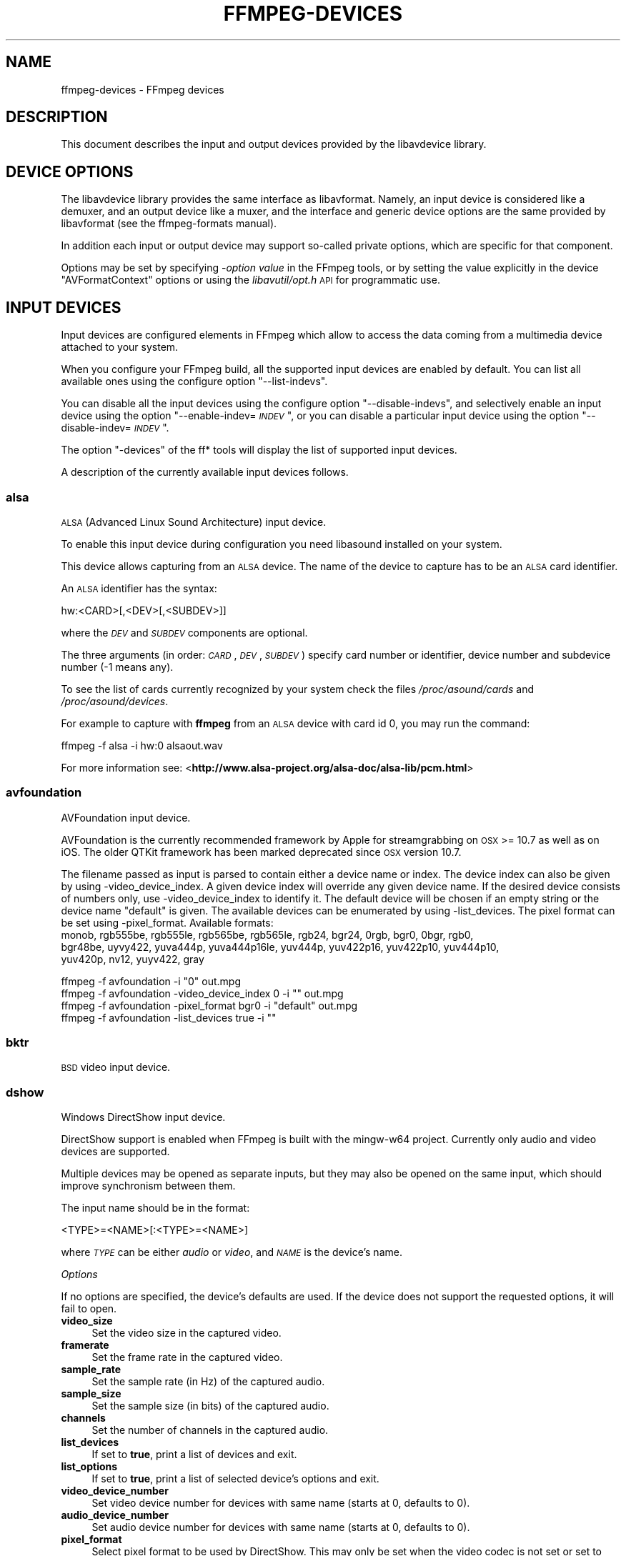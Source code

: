 .\" Automatically generated by Pod::Man 4.07 (Pod::Simple 3.32)
.\"
.\" Standard preamble:
.\" ========================================================================
.de Sp \" Vertical space (when we can't use .PP)
.if t .sp .5v
.if n .sp
..
.de Vb \" Begin verbatim text
.ft CW
.nf
.ne \\$1
..
.de Ve \" End verbatim text
.ft R
.fi
..
.\" Set up some character translations and predefined strings.  \*(-- will
.\" give an unbreakable dash, \*(PI will give pi, \*(L" will give a left
.\" double quote, and \*(R" will give a right double quote.  \*(C+ will
.\" give a nicer C++.  Capital omega is used to do unbreakable dashes and
.\" therefore won't be available.  \*(C` and \*(C' expand to `' in nroff,
.\" nothing in troff, for use with C<>.
.tr \(*W-
.ds C+ C\v'-.1v'\h'-1p'\s-2+\h'-1p'+\s0\v'.1v'\h'-1p'
.ie n \{\
.    ds -- \(*W-
.    ds PI pi
.    if (\n(.H=4u)&(1m=24u) .ds -- \(*W\h'-12u'\(*W\h'-12u'-\" diablo 10 pitch
.    if (\n(.H=4u)&(1m=20u) .ds -- \(*W\h'-12u'\(*W\h'-8u'-\"  diablo 12 pitch
.    ds L" ""
.    ds R" ""
.    ds C` ""
.    ds C' ""
'br\}
.el\{\
.    ds -- \|\(em\|
.    ds PI \(*p
.    ds L" ``
.    ds R" ''
.    ds C`
.    ds C'
'br\}
.\"
.\" Escape single quotes in literal strings from groff's Unicode transform.
.ie \n(.g .ds Aq \(aq
.el       .ds Aq '
.\"
.\" If the F register is >0, we'll generate index entries on stderr for
.\" titles (.TH), headers (.SH), subsections (.SS), items (.Ip), and index
.\" entries marked with X<> in POD.  Of course, you'll have to process the
.\" output yourself in some meaningful fashion.
.\"
.\" Avoid warning from groff about undefined register 'F'.
.de IX
..
.if !\nF .nr F 0
.if \nF>0 \{\
.    de IX
.    tm Index:\\$1\t\\n%\t"\\$2"
..
.    if !\nF==2 \{\
.        nr % 0
.        nr F 2
.    \}
.\}
.\"
.\" Accent mark definitions (@(#)ms.acc 1.5 88/02/08 SMI; from UCB 4.2).
.\" Fear.  Run.  Save yourself.  No user-serviceable parts.
.    \" fudge factors for nroff and troff
.if n \{\
.    ds #H 0
.    ds #V .8m
.    ds #F .3m
.    ds #[ \f1
.    ds #] \fP
.\}
.if t \{\
.    ds #H ((1u-(\\\\n(.fu%2u))*.13m)
.    ds #V .6m
.    ds #F 0
.    ds #[ \&
.    ds #] \&
.\}
.    \" simple accents for nroff and troff
.if n \{\
.    ds ' \&
.    ds ` \&
.    ds ^ \&
.    ds , \&
.    ds ~ ~
.    ds /
.\}
.if t \{\
.    ds ' \\k:\h'-(\\n(.wu*8/10-\*(#H)'\'\h"|\\n:u"
.    ds ` \\k:\h'-(\\n(.wu*8/10-\*(#H)'\`\h'|\\n:u'
.    ds ^ \\k:\h'-(\\n(.wu*10/11-\*(#H)'^\h'|\\n:u'
.    ds , \\k:\h'-(\\n(.wu*8/10)',\h'|\\n:u'
.    ds ~ \\k:\h'-(\\n(.wu-\*(#H-.1m)'~\h'|\\n:u'
.    ds / \\k:\h'-(\\n(.wu*8/10-\*(#H)'\z\(sl\h'|\\n:u'
.\}
.    \" troff and (daisy-wheel) nroff accents
.ds : \\k:\h'-(\\n(.wu*8/10-\*(#H+.1m+\*(#F)'\v'-\*(#V'\z.\h'.2m+\*(#F'.\h'|\\n:u'\v'\*(#V'
.ds 8 \h'\*(#H'\(*b\h'-\*(#H'
.ds o \\k:\h'-(\\n(.wu+\w'\(de'u-\*(#H)/2u'\v'-.3n'\*(#[\z\(de\v'.3n'\h'|\\n:u'\*(#]
.ds d- \h'\*(#H'\(pd\h'-\w'~'u'\v'-.25m'\f2\(hy\fP\v'.25m'\h'-\*(#H'
.ds D- D\\k:\h'-\w'D'u'\v'-.11m'\z\(hy\v'.11m'\h'|\\n:u'
.ds th \*(#[\v'.3m'\s+1I\s-1\v'-.3m'\h'-(\w'I'u*2/3)'\s-1o\s+1\*(#]
.ds Th \*(#[\s+2I\s-2\h'-\w'I'u*3/5'\v'-.3m'o\v'.3m'\*(#]
.ds ae a\h'-(\w'a'u*4/10)'e
.ds Ae A\h'-(\w'A'u*4/10)'E
.    \" corrections for vroff
.if v .ds ~ \\k:\h'-(\\n(.wu*9/10-\*(#H)'\s-2\u~\d\s+2\h'|\\n:u'
.if v .ds ^ \\k:\h'-(\\n(.wu*10/11-\*(#H)'\v'-.4m'^\v'.4m'\h'|\\n:u'
.    \" for low resolution devices (crt and lpr)
.if \n(.H>23 .if \n(.V>19 \
\{\
.    ds : e
.    ds 8 ss
.    ds o a
.    ds d- d\h'-1'\(ga
.    ds D- D\h'-1'\(hy
.    ds th \o'bp'
.    ds Th \o'LP'
.    ds ae ae
.    ds Ae AE
.\}
.rm #[ #] #H #V #F C
.\" ========================================================================
.\"
.IX Title "FFMPEG-DEVICES 1"
.TH FFMPEG-DEVICES 1 "2018-06-25" " " " "
.\" For nroff, turn off justification.  Always turn off hyphenation; it makes
.\" way too many mistakes in technical documents.
.if n .ad l
.nh
.SH "NAME"
ffmpeg\-devices \- FFmpeg devices
.SH "DESCRIPTION"
.IX Header "DESCRIPTION"
This document describes the input and output devices provided by the
libavdevice library.
.SH "DEVICE OPTIONS"
.IX Header "DEVICE OPTIONS"
The libavdevice library provides the same interface as
libavformat. Namely, an input device is considered like a demuxer, and
an output device like a muxer, and the interface and generic device
options are the same provided by libavformat (see the ffmpeg-formats
manual).
.PP
In addition each input or output device may support so-called private
options, which are specific for that component.
.PP
Options may be set by specifying \-\fIoption\fR \fIvalue\fR in the
FFmpeg tools, or by setting the value explicitly in the device
\&\f(CW\*(C`AVFormatContext\*(C'\fR options or using the \fIlibavutil/opt.h\fR \s-1API\s0
for programmatic use.
.SH "INPUT DEVICES"
.IX Header "INPUT DEVICES"
Input devices are configured elements in FFmpeg which allow to access
the data coming from a multimedia device attached to your system.
.PP
When you configure your FFmpeg build, all the supported input devices
are enabled by default. You can list all available ones using the
configure option \*(L"\-\-list\-indevs\*(R".
.PP
You can disable all the input devices using the configure option
\&\*(L"\-\-disable\-indevs\*(R", and selectively enable an input device using the
option "\-\-enable\-indev=\fI\s-1INDEV\s0\fR\*(L", or you can disable a particular
input device using the option \*(R"\-\-disable\-indev=\fI\s-1INDEV\s0\fR".
.PP
The option \*(L"\-devices\*(R" of the ff* tools will display the list of
supported input devices.
.PP
A description of the currently available input devices follows.
.SS "alsa"
.IX Subsection "alsa"
\&\s-1ALSA \s0(Advanced Linux Sound Architecture) input device.
.PP
To enable this input device during configuration you need libasound
installed on your system.
.PP
This device allows capturing from an \s-1ALSA\s0 device. The name of the
device to capture has to be an \s-1ALSA\s0 card identifier.
.PP
An \s-1ALSA\s0 identifier has the syntax:
.PP
.Vb 1
\&        hw:<CARD>[,<DEV>[,<SUBDEV>]]
.Ve
.PP
where the \fI\s-1DEV\s0\fR and \fI\s-1SUBDEV\s0\fR components are optional.
.PP
The three arguments (in order: \fI\s-1CARD\s0\fR,\fI\s-1DEV\s0\fR,\fI\s-1SUBDEV\s0\fR)
specify card number or identifier, device number and subdevice number
(\-1 means any).
.PP
To see the list of cards currently recognized by your system check the
files \fI/proc/asound/cards\fR and \fI/proc/asound/devices\fR.
.PP
For example to capture with \fBffmpeg\fR from an \s-1ALSA\s0 device with
card id 0, you may run the command:
.PP
.Vb 1
\&        ffmpeg \-f alsa \-i hw:0 alsaout.wav
.Ve
.PP
For more information see:
<\fBhttp://www.alsa\-project.org/alsa\-doc/alsa\-lib/pcm.html\fR>
.SS "avfoundation"
.IX Subsection "avfoundation"
AVFoundation input device.
.PP
AVFoundation is the currently recommended framework by Apple for streamgrabbing on \s-1OSX \s0>= 10.7 as well as on iOS.
The older QTKit framework has been marked deprecated since \s-1OSX\s0 version 10.7.
.PP
The filename passed as input is parsed to contain either a device name or index.
The device index can also be given by using \-video_device_index.
A given device index will override any given device name.
If the desired device consists of numbers only, use \-video_device_index to identify it.
The default device will be chosen if an empty string  or the device name \*(L"default\*(R" is given.
The available devices can be enumerated by using \-list_devices.
The pixel format can be set using \-pixel_format.
Available formats:
 monob, rgb555be, rgb555le, rgb565be, rgb565le, rgb24, bgr24, 0rgb, bgr0, 0bgr, rgb0,
 bgr48be, uyvy422, yuva444p, yuva444p16le, yuv444p, yuv422p16, yuv422p10, yuv444p10,
 yuv420p, nv12, yuyv422, gray
.PP
.Vb 1
\&        ffmpeg \-f avfoundation \-i "0" out.mpg
\&
\&
\&        
\&        ffmpeg \-f avfoundation \-video_device_index 0 \-i "" out.mpg
\&
\&
\&        
\&        ffmpeg \-f avfoundation \-pixel_format bgr0 \-i "default" out.mpg
\&
\&
\&        
\&        ffmpeg \-f avfoundation \-list_devices true \-i ""
.Ve
.SS "bktr"
.IX Subsection "bktr"
\&\s-1BSD\s0 video input device.
.SS "dshow"
.IX Subsection "dshow"
Windows DirectShow input device.
.PP
DirectShow support is enabled when FFmpeg is built with the mingw\-w64 project.
Currently only audio and video devices are supported.
.PP
Multiple devices may be opened as separate inputs, but they may also be
opened on the same input, which should improve synchronism between them.
.PP
The input name should be in the format:
.PP
.Vb 1
\&        <TYPE>=<NAME>[:<TYPE>=<NAME>]
.Ve
.PP
where \fI\s-1TYPE\s0\fR can be either \fIaudio\fR or \fIvideo\fR,
and \fI\s-1NAME\s0\fR is the device's name.
.PP
\fIOptions\fR
.IX Subsection "Options"
.PP
If no options are specified, the device's defaults are used.
If the device does not support the requested options, it will
fail to open.
.IP "\fBvideo_size\fR" 4
.IX Item "video_size"
Set the video size in the captured video.
.IP "\fBframerate\fR" 4
.IX Item "framerate"
Set the frame rate in the captured video.
.IP "\fBsample_rate\fR" 4
.IX Item "sample_rate"
Set the sample rate (in Hz) of the captured audio.
.IP "\fBsample_size\fR" 4
.IX Item "sample_size"
Set the sample size (in bits) of the captured audio.
.IP "\fBchannels\fR" 4
.IX Item "channels"
Set the number of channels in the captured audio.
.IP "\fBlist_devices\fR" 4
.IX Item "list_devices"
If set to \fBtrue\fR, print a list of devices and exit.
.IP "\fBlist_options\fR" 4
.IX Item "list_options"
If set to \fBtrue\fR, print a list of selected device's options
and exit.
.IP "\fBvideo_device_number\fR" 4
.IX Item "video_device_number"
Set video device number for devices with same name (starts at 0,
defaults to 0).
.IP "\fBaudio_device_number\fR" 4
.IX Item "audio_device_number"
Set audio device number for devices with same name (starts at 0,
defaults to 0).
.IP "\fBpixel_format\fR" 4
.IX Item "pixel_format"
Select pixel format to be used by DirectShow. This may only be set when
the video codec is not set or set to rawvideo.
.IP "\fBaudio_buffer_size\fR" 4
.IX Item "audio_buffer_size"
Set audio device buffer size in milliseconds (which can directly
impact latency, depending on the device).
Defaults to using the audio device's
default buffer size (typically some multiple of 500ms).
Setting this value too low can degrade performance.
See also
<\fBhttp://msdn.microsoft.com/en\-us/library/windows/desktop/dd377582(v=vs.85).aspx\fR>
.PP
\fIExamples\fR
.IX Subsection "Examples"
.IP "\(bu" 4
Print the list of DirectShow supported devices and exit:
.Sp
.Vb 1
\&        $ ffmpeg \-list_devices true \-f dshow \-i dummy
.Ve
.IP "\(bu" 4
Open video device \fICamera\fR:
.Sp
.Vb 1
\&        $ ffmpeg \-f dshow \-i video="Camera"
.Ve
.IP "\(bu" 4
Open second video device with name \fICamera\fR:
.Sp
.Vb 1
\&        $ ffmpeg \-f dshow \-video_device_number 1 \-i video="Camera"
.Ve
.IP "\(bu" 4
Open video device \fICamera\fR and audio device \fIMicrophone\fR:
.Sp
.Vb 1
\&        $ ffmpeg \-f dshow \-i video="Camera":audio="Microphone"
.Ve
.IP "\(bu" 4
Print the list of supported options in selected device and exit:
.Sp
.Vb 1
\&        $ ffmpeg \-list_options true \-f dshow \-i video="Camera"
.Ve
.SS "dv1394"
.IX Subsection "dv1394"
Linux \s-1DV 1394\s0 input device.
.SS "fbdev"
.IX Subsection "fbdev"
Linux framebuffer input device.
.PP
The Linux framebuffer is a graphic hardware-independent abstraction
layer to show graphics on a computer monitor, typically on the
console. It is accessed through a file device node, usually
\&\fI/dev/fb0\fR.
.PP
For more detailed information read the file
Documentation/fb/framebuffer.txt included in the Linux source tree.
.PP
To record from the framebuffer device \fI/dev/fb0\fR with
\&\fBffmpeg\fR:
.PP
.Vb 1
\&        ffmpeg \-f fbdev \-r 10 \-i /dev/fb0 out.avi
.Ve
.PP
You can take a single screenshot image with the command:
.PP
.Vb 1
\&        ffmpeg \-f fbdev \-frames:v 1 \-r 1 \-i /dev/fb0 screenshot.jpeg
.Ve
.PP
See also <\fBhttp://linux\-fbdev.sourceforge.net/\fR>, and \fIfbset\fR\|(1).
.SS "gdigrab"
.IX Subsection "gdigrab"
Win32 GDI-based screen capture device.
.PP
This device allows you to capture a region of the display on Windows.
.PP
There are two options for the input filename:
.PP
.Vb 1
\&        desktop
.Ve
.PP
or
.PP
.Vb 1
\&        title=<window_title>
.Ve
.PP
The first option will capture the entire desktop, or a fixed region of the
desktop. The second option will instead capture the contents of a single
window, regardless of its position on the screen.
.PP
For example, to grab the entire desktop using \fBffmpeg\fR:
.PP
.Vb 1
\&        ffmpeg \-f gdigrab \-framerate 6 \-i desktop out.mpg
.Ve
.PP
Grab a 640x480 region at position \f(CW\*(C`10,20\*(C'\fR:
.PP
.Vb 1
\&        ffmpeg \-f gdigrab \-framerate 6 \-offset_x 10 \-offset_y 20 \-video_size vga \-i desktop out.mpg
.Ve
.PP
Grab the contents of the window named \*(L"Calculator\*(R"
.PP
.Vb 1
\&        ffmpeg \-f gdigrab \-framerate 6 \-i title=Calculator out.mpg
.Ve
.PP
\fIOptions\fR
.IX Subsection "Options"
.IP "\fBdraw_mouse\fR" 4
.IX Item "draw_mouse"
Specify whether to draw the mouse pointer. Use the value \f(CW0\fR to
not draw the pointer. Default value is \f(CW1\fR.
.IP "\fBframerate\fR" 4
.IX Item "framerate"
Set the grabbing frame rate. Default value is \f(CW\*(C`ntsc\*(C'\fR,
corresponding to a frame rate of \f(CW\*(C`30000/1001\*(C'\fR.
.IP "\fBshow_region\fR" 4
.IX Item "show_region"
Show grabbed region on screen.
.Sp
If \fIshow_region\fR is specified with \f(CW1\fR, then the grabbing
region will be indicated on screen. With this option, it is easy to
know what is being grabbed if only a portion of the screen is grabbed.
.Sp
Note that \fIshow_region\fR is incompatible with grabbing the contents
of a single window.
.Sp
For example:
.Sp
.Vb 1
\&        ffmpeg \-f gdigrab \-show_region 1 \-framerate 6 \-video_size cif \-offset_x 10 \-offset_y 20 \-i desktop out.mpg
.Ve
.IP "\fBvideo_size\fR" 4
.IX Item "video_size"
Set the video frame size. The default is to capture the full screen if \fIdesktop\fR is selected, or the full window size if \fItitle=\fIwindow_title\fI\fR is selected.
.IP "\fBoffset_x\fR" 4
.IX Item "offset_x"
When capturing a region with \fIvideo_size\fR, set the distance from the left edge of the screen or desktop.
.Sp
Note that the offset calculation is from the top left corner of the primary monitor on Windows. If you have a monitor positioned to the left of your primary monitor, you will need to use a negative \fIoffset_x\fR value to move the region to that monitor.
.IP "\fBoffset_y\fR" 4
.IX Item "offset_y"
When capturing a region with \fIvideo_size\fR, set the distance from the top edge of the screen or desktop.
.Sp
Note that the offset calculation is from the top left corner of the primary monitor on Windows. If you have a monitor positioned above your primary monitor, you will need to use a negative \fIoffset_y\fR value to move the region to that monitor.
.SS "iec61883"
.IX Subsection "iec61883"
FireWire \s-1DV/HDV\s0 input device using libiec61883.
.PP
To enable this input device, you need libiec61883, libraw1394 and
libavc1394 installed on your system. Use the configure option
\&\f(CW\*(C`\-\-enable\-libiec61883\*(C'\fR to compile with the device enabled.
.PP
The iec61883 capture device supports capturing from a video device
connected via \s-1IEEE1394 \s0(FireWire), using libiec61883 and the new Linux
FireWire stack (juju). This is the default \s-1DV/HDV\s0 input method in Linux
Kernel 2.6.37 and later, since the old FireWire stack was removed.
.PP
Specify the FireWire port to be used as input file, or \*(L"auto\*(R"
to choose the first port connected.
.PP
\fIOptions\fR
.IX Subsection "Options"
.IP "\fBdvtype\fR" 4
.IX Item "dvtype"
Override autodetection of \s-1DV/HDV.\s0 This should only be used if auto
detection does not work, or if usage of a different device type
should be prohibited. Treating a \s-1DV\s0 device as \s-1HDV \s0(or vice versa) will
not work and result in undefined behavior.
The values \fBauto\fR, \fBdv\fR and \fBhdv\fR are supported.
.IP "\fBdvbuffer\fR" 4
.IX Item "dvbuffer"
Set maxiumum size of buffer for incoming data, in frames. For \s-1DV,\s0 this
is an exact value. For \s-1HDV,\s0 it is not frame exact, since \s-1HDV\s0 does
not have a fixed frame size.
.IP "\fBdvguid\fR" 4
.IX Item "dvguid"
Select the capture device by specifying it's \s-1GUID.\s0 Capturing will only
be performed from the specified device and fails if no device with the
given \s-1GUID\s0 is found. This is useful to select the input if multiple
devices are connected at the same time.
Look at /sys/bus/firewire/devices to find out the GUIDs.
.PP
\fIExamples\fR
.IX Subsection "Examples"
.IP "\(bu" 4
Grab and show the input of a FireWire \s-1DV/HDV\s0 device.
.Sp
.Vb 1
\&        ffplay \-f iec61883 \-i auto
.Ve
.IP "\(bu" 4
Grab and record the input of a FireWire \s-1DV/HDV\s0 device,
using a packet buffer of 100000 packets if the source is \s-1HDV.\s0
.Sp
.Vb 1
\&        ffmpeg \-f iec61883 \-i auto \-hdvbuffer 100000 out.mpg
.Ve
.SS "jack"
.IX Subsection "jack"
\&\s-1JACK\s0 input device.
.PP
To enable this input device during configuration you need libjack
installed on your system.
.PP
A \s-1JACK\s0 input device creates one or more \s-1JACK\s0 writable clients, one for
each audio channel, with name \fIclient_name\fR:input_\fIN\fR, where
\&\fIclient_name\fR is the name provided by the application, and \fIN\fR
is a number which identifies the channel.
Each writable client will send the acquired data to the FFmpeg input
device.
.PP
Once you have created one or more \s-1JACK\s0 readable clients, you need to
connect them to one or more \s-1JACK\s0 writable clients.
.PP
To connect or disconnect \s-1JACK\s0 clients you can use the \fBjack_connect\fR
and \fBjack_disconnect\fR programs, or do it through a graphical interface,
for example with \fBqjackctl\fR.
.PP
To list the \s-1JACK\s0 clients and their properties you can invoke the command
\&\fBjack_lsp\fR.
.PP
Follows an example which shows how to capture a \s-1JACK\s0 readable client
with \fBffmpeg\fR.
.PP
.Vb 2
\&        # Create a JACK writable client with name "ffmpeg".
\&        $ ffmpeg \-f jack \-i ffmpeg \-y out.wav
\&        
\&        # Start the sample jack_metro readable client.
\&        $ jack_metro \-b 120 \-d 0.2 \-f 4000
\&        
\&        # List the current JACK clients.
\&        $ jack_lsp \-c
\&        system:capture_1
\&        system:capture_2
\&        system:playback_1
\&        system:playback_2
\&        ffmpeg:input_1
\&        metro:120_bpm
\&        
\&        # Connect metro to the ffmpeg writable client.
\&        $ jack_connect metro:120_bpm ffmpeg:input_1
.Ve
.PP
For more information read:
<\fBhttp://jackaudio.org/\fR>
.SS "lavfi"
.IX Subsection "lavfi"
Libavfilter input virtual device.
.PP
This input device reads data from the open output pads of a libavfilter
filtergraph.
.PP
For each filtergraph open output, the input device will create a
corresponding stream which is mapped to the generated output. Currently
only video data is supported. The filtergraph is specified through the
option \fBgraph\fR.
.PP
\fIOptions\fR
.IX Subsection "Options"
.IP "\fBgraph\fR" 4
.IX Item "graph"
Specify the filtergraph to use as input. Each video open output must be
labelled by a unique string of the form "out\fIN\fR", where \fIN\fR is a
number starting from 0 corresponding to the mapped input stream
generated by the device.
The first unlabelled output is automatically assigned to the \*(L"out0\*(R"
label, but all the others need to be specified explicitly.
.Sp
If not specified defaults to the filename specified for the input
device.
.IP "\fBgraph_file\fR" 4
.IX Item "graph_file"
Set the filename of the filtergraph to be read and sent to the other
filters. Syntax of the filtergraph is the same as the one specified by
the option \fIgraph\fR.
.PP
\fIExamples\fR
.IX Subsection "Examples"
.IP "\(bu" 4
Create a color video stream and play it back with \fBffplay\fR:
.Sp
.Vb 1
\&        ffplay \-f lavfi \-graph "color=c=pink [out0]" dummy
.Ve
.IP "\(bu" 4
As the previous example, but use filename for specifying the graph
description, and omit the \*(L"out0\*(R" label:
.Sp
.Vb 1
\&        ffplay \-f lavfi color=c=pink
.Ve
.IP "\(bu" 4
Create three different video test filtered sources and play them:
.Sp
.Vb 1
\&        ffplay \-f lavfi \-graph "testsrc [out0]; testsrc,hflip [out1]; testsrc,negate [out2]" test3
.Ve
.IP "\(bu" 4
Read an audio stream from a file using the amovie source and play it
back with \fBffplay\fR:
.Sp
.Vb 1
\&        ffplay \-f lavfi "amovie=test.wav"
.Ve
.IP "\(bu" 4
Read an audio stream and a video stream and play it back with
\&\fBffplay\fR:
.Sp
.Vb 1
\&        ffplay \-f lavfi "movie=test.avi[out0];amovie=test.wav[out1]"
.Ve
.SS "libcdio"
.IX Subsection "libcdio"
Audio-CD input device based on cdio.
.PP
To enable this input device during configuration you need libcdio
installed on your system.
.PP
This device allows playing and grabbing from an Audio-CD.
.PP
For example to copy with \fBffmpeg\fR the entire Audio-CD in /dev/sr0,
you may run the command:
.PP
.Vb 1
\&        ffmpeg \-f libcdio \-i /dev/sr0 cd.wav
.Ve
.SS "libdc1394"
.IX Subsection "libdc1394"
\&\s-1IIDC1394\s0 input device, based on libdc1394 and libraw1394.
.SS "openal"
.IX Subsection "openal"
The OpenAL input device provides audio capture on all systems with a
working OpenAL 1.1 implementation.
.PP
To enable this input device during configuration, you need OpenAL
headers and libraries installed on your system, and need to configure
FFmpeg with \f(CW\*(C`\-\-enable\-openal\*(C'\fR.
.PP
OpenAL headers and libraries should be provided as part of your OpenAL
implementation, or as an additional download (an \s-1SDK\s0). Depending on your
installation you may need to specify additional flags via the
\&\f(CW\*(C`\-\-extra\-cflags\*(C'\fR and \f(CW\*(C`\-\-extra\-ldflags\*(C'\fR for allowing the build
system to locate the OpenAL headers and libraries.
.PP
An incomplete list of OpenAL implementations follows:
.IP "\fBCreative\fR" 4
.IX Item "Creative"
The official Windows implementation, providing hardware acceleration
with supported devices and software fallback.
See <\fBhttp://openal.org/\fR>.
.IP "\fBOpenAL Soft\fR" 4
.IX Item "OpenAL Soft"
Portable, open source (\s-1LGPL\s0) software implementation. Includes
backends for the most common sound APIs on the Windows, Linux,
Solaris, and \s-1BSD\s0 operating systems.
See <\fBhttp://kcat.strangesoft.net/openal.html\fR>.
.IP "\fBApple\fR" 4
.IX Item "Apple"
OpenAL is part of Core Audio, the official Mac \s-1OS X\s0 Audio interface.
See <\fBhttp://developer.apple.com/technologies/mac/audio\-and\-video.html\fR>
.PP
This device allows one to capture from an audio input device handled
through OpenAL.
.PP
You need to specify the name of the device to capture in the provided
filename. If the empty string is provided, the device will
automatically select the default device. You can get the list of the
supported devices by using the option \fIlist_devices\fR.
.PP
\fIOptions\fR
.IX Subsection "Options"
.IP "\fBchannels\fR" 4
.IX Item "channels"
Set the number of channels in the captured audio. Only the values
\&\fB1\fR (monaural) and \fB2\fR (stereo) are currently supported.
Defaults to \fB2\fR.
.IP "\fBsample_size\fR" 4
.IX Item "sample_size"
Set the sample size (in bits) of the captured audio. Only the values
\&\fB8\fR and \fB16\fR are currently supported. Defaults to
\&\fB16\fR.
.IP "\fBsample_rate\fR" 4
.IX Item "sample_rate"
Set the sample rate (in Hz) of the captured audio.
Defaults to \fB44.1k\fR.
.IP "\fBlist_devices\fR" 4
.IX Item "list_devices"
If set to \fBtrue\fR, print a list of devices and exit.
Defaults to \fBfalse\fR.
.PP
\fIExamples\fR
.IX Subsection "Examples"
.PP
Print the list of OpenAL supported devices and exit:
.PP
.Vb 1
\&        $ ffmpeg \-list_devices true \-f openal \-i dummy out.ogg
.Ve
.PP
Capture from the OpenAL device \fI\s-1DR\-BT101\s0 via PulseAudio\fR:
.PP
.Vb 1
\&        $ ffmpeg \-f openal \-i \*(AqDR\-BT101 via PulseAudio\*(Aq out.ogg
.Ve
.PP
Capture from the default device (note the empty string '' as filename):
.PP
.Vb 1
\&        $ ffmpeg \-f openal \-i \*(Aq\*(Aq out.ogg
.Ve
.PP
Capture from two devices simultaneously, writing to two different files,
within the same \fBffmpeg\fR command:
.PP
.Vb 1
\&        $ ffmpeg \-f openal \-i \*(AqDR\-BT101 via PulseAudio\*(Aq out1.ogg \-f openal \-i \*(AqALSA Default\*(Aq out2.ogg
.Ve
.PP
Note: not all OpenAL implementations support multiple simultaneous capture \-
try the latest OpenAL Soft if the above does not work.
.SS "oss"
.IX Subsection "oss"
Open Sound System input device.
.PP
The filename to provide to the input device is the device node
representing the \s-1OSS\s0 input device, and is usually set to
\&\fI/dev/dsp\fR.
.PP
For example to grab from \fI/dev/dsp\fR using \fBffmpeg\fR use the
command:
.PP
.Vb 1
\&        ffmpeg \-f oss \-i /dev/dsp /tmp/oss.wav
.Ve
.PP
For more information about \s-1OSS\s0 see:
<\fBhttp://manuals.opensound.com/usersguide/dsp.html\fR>
.SS "pulse"
.IX Subsection "pulse"
PulseAudio input device.
.PP
To enable this output device you need to configure FFmpeg with \f(CW\*(C`\-\-enable\-libpulse\*(C'\fR.
.PP
The filename to provide to the input device is a source device or the
string \*(L"default\*(R"
.PP
To list the PulseAudio source devices and their properties you can invoke
the command \fBpactl list sources\fR.
.PP
More information about PulseAudio can be found on <\fBhttp://www.pulseaudio.org\fR>.
.PP
\fIOptions\fR
.IX Subsection "Options"
.IP "\fBserver\fR" 4
.IX Item "server"
Connect to a specific PulseAudio server, specified by an \s-1IP\s0 address.
Default server is used when not provided.
.IP "\fBname\fR" 4
.IX Item "name"
Specify the application name PulseAudio will use when showing active clients,
by default it is the \f(CW\*(C`LIBAVFORMAT_IDENT\*(C'\fR string.
.IP "\fBstream_name\fR" 4
.IX Item "stream_name"
Specify the stream name PulseAudio will use when showing active streams,
by default it is \*(L"record\*(R".
.IP "\fBsample_rate\fR" 4
.IX Item "sample_rate"
Specify the samplerate in Hz, by default 48kHz is used.
.IP "\fBchannels\fR" 4
.IX Item "channels"
Specify the channels in use, by default 2 (stereo) is set.
.IP "\fBframe_size\fR" 4
.IX Item "frame_size"
Specify the number of bytes per frame, by default it is set to 1024.
.IP "\fBfragment_size\fR" 4
.IX Item "fragment_size"
Specify the minimal buffering fragment in PulseAudio, it will affect the
audio latency. By default it is unset.
.PP
\fIExamples\fR
.IX Subsection "Examples"
.PP
Record a stream from default device:
.PP
.Vb 1
\&        ffmpeg \-f pulse \-i default /tmp/pulse.wav
.Ve
.SS "qtkit"
.IX Subsection "qtkit"
QTKit input device.
.PP
The filename passed as input is parsed to contain either a device name or index.
The device index can also be given by using \-video_device_index.
A given device index will override any given device name.
If the desired device consists of numbers only, use \-video_device_index to identify it.
The default device will be chosen if an empty string  or the device name \*(L"default\*(R" is given.
The available devices can be enumerated by using \-list_devices.
.PP
.Vb 1
\&        ffmpeg \-f qtkit \-i "0" out.mpg
\&
\&
\&        
\&        ffmpeg \-f qtkit \-video_device_index 0 \-i "" out.mpg
\&
\&
\&        
\&        ffmpeg \-f qtkit \-i "default" out.mpg
\&
\&
\&        
\&        ffmpeg \-f qtkit \-list_devices true \-i ""
.Ve
.SS "sndio"
.IX Subsection "sndio"
sndio input device.
.PP
To enable this input device during configuration you need libsndio
installed on your system.
.PP
The filename to provide to the input device is the device node
representing the sndio input device, and is usually set to
\&\fI/dev/audio0\fR.
.PP
For example to grab from \fI/dev/audio0\fR using \fBffmpeg\fR use the
command:
.PP
.Vb 1
\&        ffmpeg \-f sndio \-i /dev/audio0 /tmp/oss.wav
.Ve
.SS "video4linux2, v4l2"
.IX Subsection "video4linux2, v4l2"
Video4Linux2 input video device.
.PP
\&\*(L"v4l2\*(R" can be used as alias for \*(L"video4linux2\*(R".
.PP
If FFmpeg is built with v4l\-utils support (by using the
\&\f(CW\*(C`\-\-enable\-libv4l2\*(C'\fR configure option), it is possible to use it with the
\&\f(CW\*(C`\-use_libv4l2\*(C'\fR input device option.
.PP
The name of the device to grab is a file device node, usually Linux
systems tend to automatically create such nodes when the device
(e.g. an \s-1USB\s0 webcam) is plugged into the system, and has a name of the
kind \fI/dev/video\fIN\fI\fR, where \fIN\fR is a number associated to
the device.
.PP
Video4Linux2 devices usually support a limited set of
\&\fIwidth\fRx\fIheight\fR sizes and frame rates. You can check which are
supported using \fB\-list_formats all\fR for Video4Linux2 devices.
Some devices, like \s-1TV\s0 cards, support one or more standards. It is possible
to list all the supported standards using \fB\-list_standards all\fR.
.PP
The time base for the timestamps is 1 microsecond. Depending on the kernel
version and configuration, the timestamps may be derived from the real time
clock (origin at the Unix Epoch) or the monotonic clock (origin usually at
boot time, unaffected by \s-1NTP\s0 or manual changes to the clock). The
\&\fB\-timestamps abs\fR or \fB\-ts abs\fR option can be used to force
conversion into the real time clock.
.PP
Some usage examples of the video4linux2 device with \fBffmpeg\fR
and \fBffplay\fR:
.IP "\(bu" 4
Grab and show the input of a video4linux2 device:
.Sp
.Vb 1
\&        ffplay \-f video4linux2 \-framerate 30 \-video_size hd720 /dev/video0
.Ve
.IP "\(bu" 4
Grab and record the input of a video4linux2 device, leave the
frame rate and size as previously set:
.Sp
.Vb 1
\&        ffmpeg \-f video4linux2 \-input_format mjpeg \-i /dev/video0 out.mpeg
.Ve
.PP
For more information about Video4Linux, check <\fBhttp://linuxtv.org/\fR>.
.PP
\fIOptions\fR
.IX Subsection "Options"
.IP "\fBstandard\fR" 4
.IX Item "standard"
Set the standard. Must be the name of a supported standard. To get a
list of the supported standards, use the \fBlist_standards\fR
option.
.IP "\fBchannel\fR" 4
.IX Item "channel"
Set the input channel number. Default to \-1, which means using the
previously selected channel.
.IP "\fBvideo_size\fR" 4
.IX Item "video_size"
Set the video frame size. The argument must be a string in the form
\&\fI\s-1WIDTH\s0\fRx\fI\s-1HEIGHT\s0\fR or a valid size abbreviation.
.IP "\fBpixel_format\fR" 4
.IX Item "pixel_format"
Select the pixel format (only valid for raw video input).
.IP "\fBinput_format\fR" 4
.IX Item "input_format"
Set the preferred pixel format (for raw video) or a codec name.
This option allows one to select the input format, when several are
available.
.IP "\fBframerate\fR" 4
.IX Item "framerate"
Set the preferred video frame rate.
.IP "\fBlist_formats\fR" 4
.IX Item "list_formats"
List available formats (supported pixel formats, codecs, and frame
sizes) and exit.
.Sp
Available values are:
.RS 4
.IP "\fBall\fR" 4
.IX Item "all"
Show all available (compressed and non-compressed) formats.
.IP "\fBraw\fR" 4
.IX Item "raw"
Show only raw video (non-compressed) formats.
.IP "\fBcompressed\fR" 4
.IX Item "compressed"
Show only compressed formats.
.RE
.RS 4
.RE
.IP "\fBlist_standards\fR" 4
.IX Item "list_standards"
List supported standards and exit.
.Sp
Available values are:
.RS 4
.IP "\fBall\fR" 4
.IX Item "all"
Show all supported standards.
.RE
.RS 4
.RE
.IP "\fBtimestamps, ts\fR" 4
.IX Item "timestamps, ts"
Set type of timestamps for grabbed frames.
.Sp
Available values are:
.RS 4
.IP "\fBdefault\fR" 4
.IX Item "default"
Use timestamps from the kernel.
.IP "\fBabs\fR" 4
.IX Item "abs"
Use absolute timestamps (wall clock).
.IP "\fBmono2abs\fR" 4
.IX Item "mono2abs"
Force conversion from monotonic to absolute timestamps.
.RE
.RS 4
.Sp
Default value is \f(CW\*(C`default\*(C'\fR.
.RE
.SS "vfwcap"
.IX Subsection "vfwcap"
VfW (Video for Windows) capture input device.
.PP
The filename passed as input is the capture driver number, ranging from
0 to 9. You may use \*(L"list\*(R" as filename to print a list of drivers. Any
other filename will be interpreted as device number 0.
.SS "x11grab"
.IX Subsection "x11grab"
X11 video input device.
.PP
This device allows one to capture a region of an X11 display.
.PP
The filename passed as input has the syntax:
.PP
.Vb 1
\&        [<hostname>]:<display_number>.<screen_number>[+<x_offset>,<y_offset>]
.Ve
.PP
\&\fIhostname\fR:\fIdisplay_number\fR.\fIscreen_number\fR specifies the
X11 display name of the screen to grab from. \fIhostname\fR can be
omitted, and defaults to \*(L"localhost\*(R". The environment variable
\&\fB\s-1DISPLAY\s0\fR contains the default display name.
.PP
\&\fIx_offset\fR and \fIy_offset\fR specify the offsets of the grabbed
area with respect to the top-left border of the X11 screen. They
default to 0.
.PP
Check the X11 documentation (e.g. man X) for more detailed information.
.PP
Use the \fBdpyinfo\fR program for getting basic information about the
properties of your X11 display (e.g. grep for \*(L"name\*(R" or \*(L"dimensions\*(R").
.PP
For example to grab from \fI:0.0\fR using \fBffmpeg\fR:
.PP
.Vb 1
\&        ffmpeg \-f x11grab \-framerate 25 \-video_size cif \-i :0.0 out.mpg
.Ve
.PP
Grab at position \f(CW\*(C`10,20\*(C'\fR:
.PP
.Vb 1
\&        ffmpeg \-f x11grab \-framerate 25 \-video_size cif \-i :0.0+10,20 out.mpg
.Ve
.PP
\fIOptions\fR
.IX Subsection "Options"
.IP "\fBdraw_mouse\fR" 4
.IX Item "draw_mouse"
Specify whether to draw the mouse pointer. A value of \f(CW0\fR specify
not to draw the pointer. Default value is \f(CW1\fR.
.IP "\fBfollow_mouse\fR" 4
.IX Item "follow_mouse"
Make the grabbed area follow the mouse. The argument can be
\&\f(CW\*(C`centered\*(C'\fR or a number of pixels \fI\s-1PIXELS\s0\fR.
.Sp
When it is specified with \*(L"centered\*(R", the grabbing region follows the mouse
pointer and keeps the pointer at the center of region; otherwise, the region
follows only when the mouse pointer reaches within \fI\s-1PIXELS\s0\fR (greater than
zero) to the edge of region.
.Sp
For example:
.Sp
.Vb 1
\&        ffmpeg \-f x11grab \-follow_mouse centered \-framerate 25 \-video_size cif \-i :0.0 out.mpg
.Ve
.Sp
To follow only when the mouse pointer reaches within 100 pixels to edge:
.Sp
.Vb 1
\&        ffmpeg \-f x11grab \-follow_mouse 100 \-framerate 25 \-video_size cif \-i :0.0 out.mpg
.Ve
.IP "\fBframerate\fR" 4
.IX Item "framerate"
Set the grabbing frame rate. Default value is \f(CW\*(C`ntsc\*(C'\fR,
corresponding to a frame rate of \f(CW\*(C`30000/1001\*(C'\fR.
.IP "\fBshow_region\fR" 4
.IX Item "show_region"
Show grabbed region on screen.
.Sp
If \fIshow_region\fR is specified with \f(CW1\fR, then the grabbing
region will be indicated on screen. With this option, it is easy to
know what is being grabbed if only a portion of the screen is grabbed.
.Sp
For example:
.Sp
.Vb 1
\&        ffmpeg \-f x11grab \-show_region 1 \-framerate 25 \-video_size cif \-i :0.0+10,20 out.mpg
.Ve
.Sp
With \fIfollow_mouse\fR:
.Sp
.Vb 1
\&        ffmpeg \-f x11grab \-follow_mouse centered \-show_region 1 \-framerate 25 \-video_size cif \-i :0.0 out.mpg
.Ve
.IP "\fBvideo_size\fR" 4
.IX Item "video_size"
Set the video frame size. Default value is \f(CW\*(C`vga\*(C'\fR.
.SH "OUTPUT DEVICES"
.IX Header "OUTPUT DEVICES"
Output devices are configured elements in FFmpeg that can write
multimedia data to an output device attached to your system.
.PP
When you configure your FFmpeg build, all the supported output devices
are enabled by default. You can list all available ones using the
configure option \*(L"\-\-list\-outdevs\*(R".
.PP
You can disable all the output devices using the configure option
\&\*(L"\-\-disable\-outdevs\*(R", and selectively enable an output device using the
option "\-\-enable\-outdev=\fI\s-1OUTDEV\s0\fR\*(L", or you can disable a particular
input device using the option \*(R"\-\-disable\-outdev=\fI\s-1OUTDEV\s0\fR".
.PP
The option \*(L"\-devices\*(R" of the ff* tools will display the list of
enabled output devices.
.PP
A description of the currently available output devices follows.
.SS "alsa"
.IX Subsection "alsa"
\&\s-1ALSA \s0(Advanced Linux Sound Architecture) output device.
.PP
\fIExamples\fR
.IX Subsection "Examples"
.IP "\(bu" 4
Play a file on default \s-1ALSA\s0 device:
.Sp
.Vb 1
\&        ffmpeg \-i INPUT \-f alsa default
.Ve
.IP "\(bu" 4
Play a file on soundcard 1, audio device 7:
.Sp
.Vb 1
\&        ffmpeg \-i INPUT \-f alsa hw:1,7
.Ve
.SS "caca"
.IX Subsection "caca"
\&\s-1CACA\s0 output device.
.PP
This output device allows one to show a video stream in \s-1CACA\s0 window.
Only one \s-1CACA\s0 window is allowed per application, so you can
have only one instance of this output device in an application.
.PP
To enable this output device you need to configure FFmpeg with
\&\f(CW\*(C`\-\-enable\-libcaca\*(C'\fR.
libcaca is a graphics library that outputs text instead of pixels.
.PP
For more information about libcaca, check:
<\fBhttp://caca.zoy.org/wiki/libcaca\fR>
.PP
\fIOptions\fR
.IX Subsection "Options"
.IP "\fBwindow_title\fR" 4
.IX Item "window_title"
Set the \s-1CACA\s0 window title, if not specified default to the filename
specified for the output device.
.IP "\fBwindow_size\fR" 4
.IX Item "window_size"
Set the \s-1CACA\s0 window size, can be a string of the form
\&\fIwidth\fRx\fIheight\fR or a video size abbreviation.
If not specified it defaults to the size of the input video.
.IP "\fBdriver\fR" 4
.IX Item "driver"
Set display driver.
.IP "\fBalgorithm\fR" 4
.IX Item "algorithm"
Set dithering algorithm. Dithering is necessary
because the picture being rendered has usually far more colours than
the available palette.
The accepted values are listed with \f(CW\*(C`\-list_dither algorithms\*(C'\fR.
.IP "\fBantialias\fR" 4
.IX Item "antialias"
Set antialias method. Antialiasing smoothens the rendered
image and avoids the commonly seen staircase effect.
The accepted values are listed with \f(CW\*(C`\-list_dither antialiases\*(C'\fR.
.IP "\fBcharset\fR" 4
.IX Item "charset"
Set which characters are going to be used when rendering text.
The accepted values are listed with \f(CW\*(C`\-list_dither charsets\*(C'\fR.
.IP "\fBcolor\fR" 4
.IX Item "color"
Set color to be used when rendering text.
The accepted values are listed with \f(CW\*(C`\-list_dither colors\*(C'\fR.
.IP "\fBlist_drivers\fR" 4
.IX Item "list_drivers"
If set to \fBtrue\fR, print a list of available drivers and exit.
.IP "\fBlist_dither\fR" 4
.IX Item "list_dither"
List available dither options related to the argument.
The argument must be one of \f(CW\*(C`algorithms\*(C'\fR, \f(CW\*(C`antialiases\*(C'\fR,
\&\f(CW\*(C`charsets\*(C'\fR, \f(CW\*(C`colors\*(C'\fR.
.PP
\fIExamples\fR
.IX Subsection "Examples"
.IP "\(bu" 4
The following command shows the \fBffmpeg\fR output is an
\&\s-1CACA\s0 window, forcing its size to 80x25:
.Sp
.Vb 1
\&        ffmpeg \-i INPUT \-vcodec rawvideo \-pix_fmt rgb24 \-window_size 80x25 \-f caca \-
.Ve
.IP "\(bu" 4
Show the list of available drivers and exit:
.Sp
.Vb 1
\&        ffmpeg \-i INPUT \-pix_fmt rgb24 \-f caca \-list_drivers true \-
.Ve
.IP "\(bu" 4
Show the list of available dither colors and exit:
.Sp
.Vb 1
\&        ffmpeg \-i INPUT \-pix_fmt rgb24 \-f caca \-list_dither colors \-
.Ve
.SS "decklink"
.IX Subsection "decklink"
The decklink output device provides playback capabilities for Blackmagic
DeckLink devices.
.PP
To enable this output device, you need the Blackmagic DeckLink \s-1SDK\s0 and you
need to configure with the appropriate \f(CW\*(C`\-\-extra\-cflags\*(C'\fR
and \f(CW\*(C`\-\-extra\-ldflags\*(C'\fR.
On Windows, you need to run the \s-1IDL\s0 files through \fBwidl\fR.
.PP
DeckLink is very picky about the formats it supports. Pixel format is always
uyvy422, framerate and video size must be determined for your device with
\&\fB\-list_formats 1\fR. Audio sample rate is always 48 kHz.
.PP
\fIOptions\fR
.IX Subsection "Options"
.IP "\fBlist_devices\fR" 4
.IX Item "list_devices"
If set to \fBtrue\fR, print a list of devices and exit.
Defaults to \fBfalse\fR.
.IP "\fBlist_formats\fR" 4
.IX Item "list_formats"
If set to \fBtrue\fR, print a list of supported formats and exit.
Defaults to \fBfalse\fR.
.IP "\fBpreroll\fR" 4
.IX Item "preroll"
Amount of time to preroll video in seconds.
Defaults to \fB0.5\fR.
.PP
\fIExamples\fR
.IX Subsection "Examples"
.IP "\(bu" 4
List output devices:
.Sp
.Vb 1
\&        ffmpeg \-i test.avi \-f decklink \-list_devices 1 dummy
.Ve
.IP "\(bu" 4
List supported formats:
.Sp
.Vb 1
\&        ffmpeg \-i test.avi \-f decklink \-list_formats 1 \*(AqDeckLink Mini Monitor\*(Aq
.Ve
.IP "\(bu" 4
Play video clip:
.Sp
.Vb 1
\&        ffmpeg \-i test.avi \-f decklink \-pix_fmt uyvy422 \*(AqDeckLink Mini Monitor\*(Aq
.Ve
.IP "\(bu" 4
Play video clip with non-standard framerate or video size:
.Sp
.Vb 1
\&        ffmpeg \-i test.avi \-f decklink \-pix_fmt uyvy422 \-s 720x486 \-r 24000/1001 \*(AqDeckLink Mini Monitor\*(Aq
.Ve
.SS "fbdev"
.IX Subsection "fbdev"
Linux framebuffer output device.
.PP
The Linux framebuffer is a graphic hardware-independent abstraction
layer to show graphics on a computer monitor, typically on the
console. It is accessed through a file device node, usually
\&\fI/dev/fb0\fR.
.PP
For more detailed information read the file
\&\fIDocumentation/fb/framebuffer.txt\fR included in the Linux source tree.
.PP
\fIOptions\fR
.IX Subsection "Options"
.IP "\fBxoffset\fR" 4
.IX Item "xoffset"
.PD 0
.IP "\fByoffset\fR" 4
.IX Item "yoffset"
.PD
Set x/y coordinate of top left corner. Default is 0.
.PP
\fIExamples\fR
.IX Subsection "Examples"
.PP
Play a file on framebuffer device \fI/dev/fb0\fR.
Required pixel format depends on current framebuffer settings.
.PP
.Vb 1
\&        ffmpeg \-re \-i INPUT \-vcodec rawvideo \-pix_fmt bgra \-f fbdev /dev/fb0
.Ve
.PP
See also <\fBhttp://linux\-fbdev.sourceforge.net/\fR>, and \fIfbset\fR\|(1).
.SS "opengl"
.IX Subsection "opengl"
OpenGL output device.
.PP
To enable this output device you need to configure FFmpeg with \f(CW\*(C`\-\-enable\-opengl\*(C'\fR.
.PP
This output device allows one to render to OpenGL context.
Context may be provided by application or default \s-1SDL\s0 window is created.
.PP
When device renders to external context, application must implement handlers for following messages:
\&\f(CW\*(C`AV_DEV_TO_APP_CREATE_WINDOW_BUFFER\*(C'\fR \- create OpenGL context on current thread.
\&\f(CW\*(C`AV_DEV_TO_APP_PREPARE_WINDOW_BUFFER\*(C'\fR \- make OpenGL context current.
\&\f(CW\*(C`AV_DEV_TO_APP_DISPLAY_WINDOW_BUFFER\*(C'\fR \- swap buffers.
\&\f(CW\*(C`AV_DEV_TO_APP_DESTROY_WINDOW_BUFFER\*(C'\fR \- destroy OpenGL context.
Application is also required to inform a device about current resolution by sending \f(CW\*(C`AV_APP_TO_DEV_WINDOW_SIZE\*(C'\fR message.
.PP
\fIOptions\fR
.IX Subsection "Options"
.IP "\fBbackground\fR" 4
.IX Item "background"
Set background color. Black is a default.
.IP "\fBno_window\fR" 4
.IX Item "no_window"
Disables default \s-1SDL\s0 window when set to non-zero value.
Application must provide OpenGL context and both \f(CW\*(C`window_size_cb\*(C'\fR and \f(CW\*(C`window_swap_buffers_cb\*(C'\fR callbacks when set.
.IP "\fBwindow_title\fR" 4
.IX Item "window_title"
Set the \s-1SDL\s0 window title, if not specified default to the filename specified for the output device.
Ignored when \fBno_window\fR is set.
.IP "\fBwindow_size\fR" 4
.IX Item "window_size"
Set preferred window size, can be a string of the form widthxheight or a video size abbreviation.
If not specified it defaults to the size of the input video, downscaled according to the aspect ratio.
Mostly usable when \fBno_window\fR is not set.
.PP
\fIExamples\fR
.IX Subsection "Examples"
.PP
Play a file on \s-1SDL\s0 window using OpenGL rendering:
.PP
.Vb 1
\&        ffmpeg  \-i INPUT \-f opengl "window title"
.Ve
.SS "oss"
.IX Subsection "oss"
\&\s-1OSS \s0(Open Sound System) output device.
.SS "pulse"
.IX Subsection "pulse"
PulseAudio output device.
.PP
To enable this output device you need to configure FFmpeg with \f(CW\*(C`\-\-enable\-libpulse\*(C'\fR.
.PP
More information about PulseAudio can be found on <\fBhttp://www.pulseaudio.org\fR>
.PP
\fIOptions\fR
.IX Subsection "Options"
.IP "\fBserver\fR" 4
.IX Item "server"
Connect to a specific PulseAudio server, specified by an \s-1IP\s0 address.
Default server is used when not provided.
.IP "\fBname\fR" 4
.IX Item "name"
Specify the application name PulseAudio will use when showing active clients,
by default it is the \f(CW\*(C`LIBAVFORMAT_IDENT\*(C'\fR string.
.IP "\fBstream_name\fR" 4
.IX Item "stream_name"
Specify the stream name PulseAudio will use when showing active streams,
by default it is set to the specified output name.
.IP "\fBdevice\fR" 4
.IX Item "device"
Specify the device to use. Default device is used when not provided.
List of output devices can be obtained with command \fBpactl list sinks\fR.
.IP "\fBbuffer_size\fR" 4
.IX Item "buffer_size"
.PD 0
.IP "\fBbuffer_duration\fR" 4
.IX Item "buffer_duration"
.PD
Control the size and duration of the PulseAudio buffer. A small buffer
gives more control, but requires more frequent updates.
.Sp
\&\fBbuffer_size\fR specifies size in bytes while
\&\fBbuffer_duration\fR specifies duration in milliseconds.
.Sp
When both options are provided then the highest value is used
(duration is recalculated to bytes using stream parameters). If they
are set to 0 (which is default), the device will use the default
PulseAudio duration value. By default PulseAudio set buffer duration
to around 2 seconds.
.IP "\fBprebuf\fR" 4
.IX Item "prebuf"
Specify pre-buffering size in bytes. The server does not start with
playback before at least \fBprebuf\fR bytes are available in the
buffer. By default this option is initialized to the same value as
\&\fBbuffer_size\fR or \fBbuffer_duration\fR (whichever is bigger).
.IP "\fBminreq\fR" 4
.IX Item "minreq"
Specify minimum request size in bytes. The server does not request less
than \fBminreq\fR bytes from the client, instead waits until the buffer
is free enough to request more bytes at once. It is recommended to not set
this option, which will initialize this to a value that is deemed sensible
by the server.
.PP
\fIExamples\fR
.IX Subsection "Examples"
.PP
Play a file on default device on default server:
.PP
.Vb 1
\&        ffmpeg  \-i INPUT \-f pulse "stream name"
.Ve
.SS "sdl"
.IX Subsection "sdl"
\&\s-1SDL \s0(Simple DirectMedia Layer) output device.
.PP
This output device allows one to show a video stream in an \s-1SDL\s0
window. Only one \s-1SDL\s0 window is allowed per application, so you can
have only one instance of this output device in an application.
.PP
To enable this output device you need libsdl installed on your system
when configuring your build.
.PP
For more information about \s-1SDL,\s0 check:
<\fBhttp://www.libsdl.org/\fR>
.PP
\fIOptions\fR
.IX Subsection "Options"
.IP "\fBwindow_title\fR" 4
.IX Item "window_title"
Set the \s-1SDL\s0 window title, if not specified default to the filename
specified for the output device.
.IP "\fBicon_title\fR" 4
.IX Item "icon_title"
Set the name of the iconified \s-1SDL\s0 window, if not specified it is set
to the same value of \fIwindow_title\fR.
.IP "\fBwindow_size\fR" 4
.IX Item "window_size"
Set the \s-1SDL\s0 window size, can be a string of the form
\&\fIwidth\fRx\fIheight\fR or a video size abbreviation.
If not specified it defaults to the size of the input video,
downscaled according to the aspect ratio.
.IP "\fBwindow_fullscreen\fR" 4
.IX Item "window_fullscreen"
Set fullscreen mode when non-zero value is provided.
Default value is zero.
.PP
\fIInteractive commands\fR
.IX Subsection "Interactive commands"
.PP
The window created by the device can be controlled through the
following interactive commands.
.IP "\fBq, \s-1ESC\s0\fR" 4
.IX Item "q, ESC"
Quit the device immediately.
.PP
\fIExamples\fR
.IX Subsection "Examples"
.PP
The following command shows the \fBffmpeg\fR output is an
\&\s-1SDL\s0 window, forcing its size to the qcif format:
.PP
.Vb 1
\&        ffmpeg \-i INPUT \-vcodec rawvideo \-pix_fmt yuv420p \-window_size qcif \-f sdl "SDL output"
.Ve
.SS "sndio"
.IX Subsection "sndio"
sndio audio output device.
.SS "xv"
.IX Subsection "xv"
\&\s-1XV \s0(XVideo) output device.
.PP
This output device allows one to show a video stream in a X Window System
window.
.PP
\fIOptions\fR
.IX Subsection "Options"
.IP "\fBdisplay_name\fR" 4
.IX Item "display_name"
Specify the hardware display name, which determines the display and
communications domain to be used.
.Sp
The display name or \s-1DISPLAY\s0 environment variable can be a string in
the format \fIhostname\fR[:\fInumber\fR[.\fIscreen_number\fR]].
.Sp
\&\fIhostname\fR specifies the name of the host machine on which the
display is physically attached. \fInumber\fR specifies the number of
the display server on that host machine. \fIscreen_number\fR specifies
the screen to be used on that server.
.Sp
If unspecified, it defaults to the value of the \s-1DISPLAY\s0 environment
variable.
.Sp
For example, \f(CW\*(C`dual\-headed:0.1\*(C'\fR would specify screen 1 of display
0 on the machine named ``dual\-headed''.
.Sp
Check the X11 specification for more detailed information about the
display name format.
.IP "\fBwindow_id\fR" 4
.IX Item "window_id"
When set to non-zero value then device doesn't create new window,
but uses existing one with provided \fIwindow_id\fR. By default
this options is set to zero and device creates its own window.
.IP "\fBwindow_size\fR" 4
.IX Item "window_size"
Set the created window size, can be a string of the form
\&\fIwidth\fRx\fIheight\fR or a video size abbreviation. If not
specified it defaults to the size of the input video.
Ignored when \fIwindow_id\fR is set.
.IP "\fBwindow_x\fR" 4
.IX Item "window_x"
.PD 0
.IP "\fBwindow_y\fR" 4
.IX Item "window_y"
.PD
Set the X and Y window offsets for the created window. They are both
set to 0 by default. The values may be ignored by the window manager.
Ignored when \fIwindow_id\fR is set.
.IP "\fBwindow_title\fR" 4
.IX Item "window_title"
Set the window title, if not specified default to the filename
specified for the output device. Ignored when \fIwindow_id\fR is set.
.PP
For more information about XVideo see <\fBhttp://www.x.org/\fR>.
.PP
\fIExamples\fR
.IX Subsection "Examples"
.IP "\(bu" 4
Decode, display and encode video input with \fBffmpeg\fR at the
same time:
.Sp
.Vb 1
\&        ffmpeg \-i INPUT OUTPUT \-f xv display
.Ve
.IP "\(bu" 4
Decode and display the input video to multiple X11 windows:
.Sp
.Vb 1
\&        ffmpeg \-i INPUT \-f xv normal \-vf negate \-f xv negated
.Ve
.SH "SEE ALSO"
.IX Header "SEE ALSO"
\&\fIffmpeg\fR\|(1), \fIffplay\fR\|(1), \fIffprobe\fR\|(1), \fIffserver\fR\|(1), \fIlibavdevice\fR\|(3)
.SH "AUTHORS"
.IX Header "AUTHORS"
The FFmpeg developers.
.PP
For details about the authorship, see the Git history of the project
(git://source.ffmpeg.org/ffmpeg), e.g. by typing the command
\&\fBgit log\fR in the FFmpeg source directory, or browsing the
online repository at <\fBhttp://source.ffmpeg.org\fR>.
.PP
Maintainers for the specific components are listed in the file
\&\fI\s-1MAINTAINERS\s0\fR in the source code tree.
